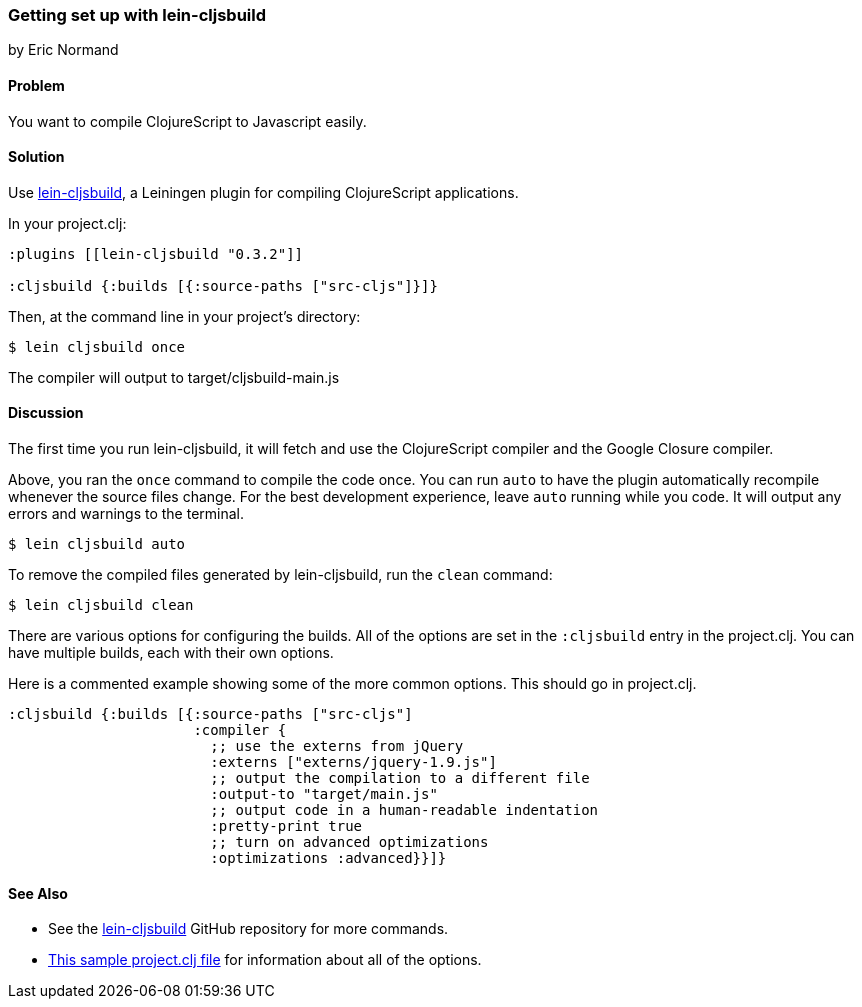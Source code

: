 === Getting set up with lein-cljsbuild
[role="byline"]
by Eric Normand

==== Problem

You want to compile ClojureScript to Javascript easily.

==== Solution

Use https://github.com/emezeske/lein-cljsbuild[lein-cljsbuild], a
Leiningen plugin for compiling ClojureScript applications.

In your project.clj:

[source, clojure]
----
:plugins [[lein-cljsbuild "0.3.2"]]

:cljsbuild {:builds [{:source-paths ["src-cljs"]}]}
----

Then, at the command line in your project's directory:

[source, shell]
----
$ lein cljsbuild once
----

The compiler will output to target/cljsbuild-main.js

==== Discussion

The first time you run lein-cljsbuild, it will fetch and use the
ClojureScript compiler and the Google Closure compiler.

Above, you ran the `once` command to compile the code once. You can
run `auto` to have the plugin automatically recompile whenever the
source files change. For the best development experience, leave `auto`
running while you code. It will output any errors and warnings to the
terminal.

[source, shell]
----
$ lein cljsbuild auto
----

To remove the compiled files generated by lein-cljsbuild, run the
`clean` command:

[source, shell]
----
$ lein cljsbuild clean
----

There are various options for configuring the builds. All of the
options are set in the `:cljsbuild` entry in the project.clj. You can
have multiple builds, each with their own options.

Here is a commented example showing some of the more common
options. This should go in project.clj.

[source, clojure]
----
:cljsbuild {:builds [{:source-paths ["src-cljs"]
                      :compiler {
                        ;; use the externs from jQuery
                        :externs ["externs/jquery-1.9.js"]
                        ;; output the compilation to a different file
                        :output-to "target/main.js"
                        ;; output code in a human-readable indentation
                        :pretty-print true
                        ;; turn on advanced optimizations
                        :optimizations :advanced}}]}
----

==== See Also

* See the https://github.com/emezeske/lein-cljsbuild[lein-cljsbuild] GitHub repository for more commands.
* https://github.com/emezeske/lein-cljsbuild/blob/0.3.2/sample.project.clj[This
sample project.clj file] for information about all of the options.
